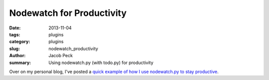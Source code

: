 Nodewatch for Productivity
##########################

:date: 2013-11-04
:tags: plugins
:category: plugins
:slug: nodewatch_productivity
:author: Jacob Peck
:summary: Using nodewatch.py (with todo.py) for productivity

Over on my personal blog, I've posted a `quick example of how I use nodewatch.py to stay productive <http://blog.suspended-chord.info/2013/11/04/nodewatch-for-productivity/>`_.

